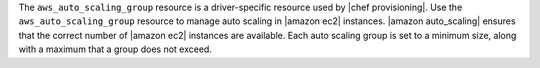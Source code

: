 .. The contents of this file are included in multiple topics.
.. This file should not be changed in a way that hinders its ability to appear in multiple documentation sets.

The ``aws_auto_scaling_group`` resource is a driver-specific resource used by |chef provisioning|. Use the ``aws_auto_scaling_group`` resource to manage auto scaling in |amazon ec2| instances. |amazon auto_scaling| ensures that the correct number of |amazon ec2| instances are available. Each auto scaling group is set to a minimum size, along with a maximum that a group does not exceed.
